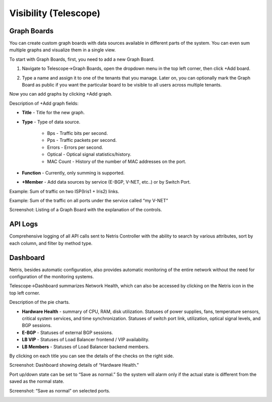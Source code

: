 **********************
Visibility (Telescope)
**********************

Graph Boards
=================
You can create custom graph boards with data sources available in different parts of the system. You can even sum multiple graphs and visualize them in a single view.

To start with Graph Boards, first, you need to add a new Graph Board. 

1. Navigate to Telescope→Graph Boards, open the dropdown menu in the top left corner, then click +Add board.

.. image:: images/telescope.png
    :align: center
    
2. Type a name and assign it to one of the tenants that you manage. Later on, you can optionally mark the Graph Board as public if you want the particular board to be visible to all users across multiple tenants.  

.. image:: images/createboard.png
    :align: center
    
Now you can add graphs by clicking +Add graph. 

Description of +Add graph fields:

* **Title** - Title for the new graph.
* **Type** - Type of data source.

    * Bps - Traffic bits per second.
    * Pps - Traffic packets per second.
    * Errors - Errors per second.
    * Optical - Optical signal statistics/history.
    * MAC Count - History of the number of MAC addresses on the port.
* **Function** - Currently, only summing is supported.
* **+Member** - Add data sources by service (E-BGP, V-NET, etc..) or by Switch Port.

Example: Sum of traffic on two ISP(Iris1 + Iris2) links.

.. image:: images/ISP_Iris.png
    :align: center

Example: Sum of the traffic on all ports under the service called “my V-NET”

.. image:: images/V_NET.png
    :align: center

Screenshot: Listing of a Graph Board with the explanation of the controls.

.. image:: images/graphboard.png
    :align: center

API Logs
========
Comprehensive logging of all API calls sent to Netris Controller with the ability to search by various attributes, sort by each column, and filter by method type.

Dashboard
=========
Netris, besides automatic configuration, also provides automatic monitoring of the entire network without the need for configuration of the monitoring systems.

Telescope→Dashboard summarizes Network Health, which can also be accessed by clicking on the Netris icon in the top left corner.

Description of the pie charts.

* **Hardware Health** - summary of CPU, RAM, disk utilization. Statuses of power supplies, fans, temperature sensors, critical system services, and time synchronization. Statuses of switch port link, utilization, optical signal levels, and BGP sessions. 
* **E-BGP** - Statuses of external BGP sessions.
* **LB VIP** - Statuses of Load Balancer frontend / VIP availability.
* **LB Members** - Statuses of Load Balancer backend members.

By clicking on each title you can see the details of the checks on the right side.

Screenshot: Dashboard showing details of “Hardware Health.”

.. image:: images/hardware_health.png
    :align: center

Port up/down state can be set to “Save as normal.” So the system will alarm only if the actual state is different from the saved as the normal state. 

Screenshot: “Save as normal” on selected ports.

.. image:: images/saveasnormal.png
    :align: center
        
